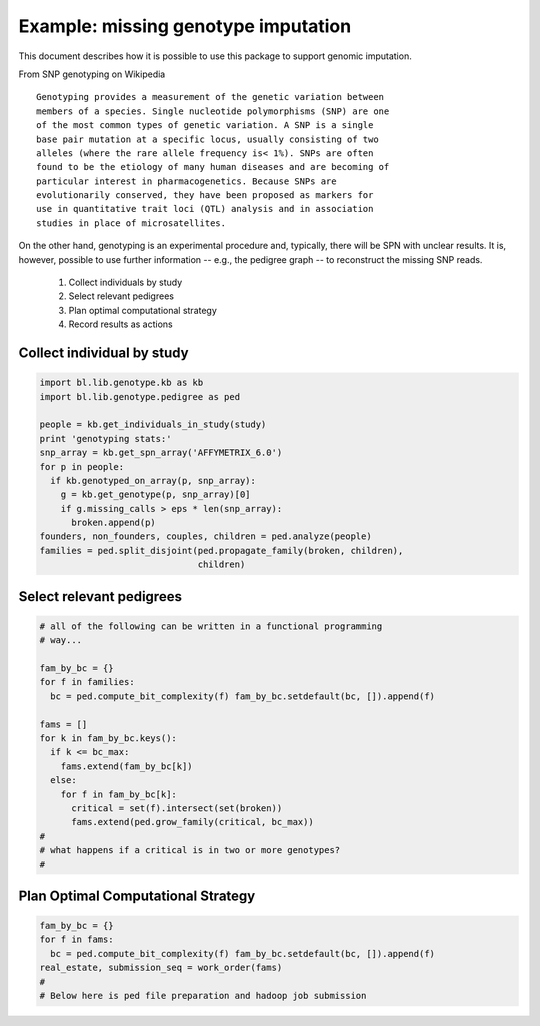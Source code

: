
Example: missing genotype imputation
====================================


This document describes how it is possible to use this package to
support genomic imputation. 


From SNP genotyping on Wikipedia

::

   Genotyping provides a measurement of the genetic variation between
   members of a species. Single nucleotide polymorphisms (SNP) are one
   of the most common types of genetic variation. A SNP is a single
   base pair mutation at a specific locus, usually consisting of two
   alleles (where the rare allele frequency is< 1%). SNPs are often
   found to be the etiology of many human diseases and are becoming of
   particular interest in pharmacogenetics. Because SNPs are
   evolutionarily conserved, they have been proposed as markers for
   use in quantitative trait loci (QTL) analysis and in association
   studies in place of microsatellites.

On the other hand, genotyping is an experimental procedure and,
typically, there will be SPN with unclear results. It is, however,
possible to use further information -- e.g., the pedigree graph -- to
reconstruct the missing SNP reads.



 1. Collect individuals by study
 2. Select relevant pedigrees
 3. Plan optimal computational strategy
 4. Record results as actions


Collect individual by study
---------------------------

.. code-block:: Python

   import bl.lib.genotype.kb as kb
   import bl.lib.genotype.pedigree as ped

   people = kb.get_individuals_in_study(study)
   print 'genotyping stats:'
   snp_array = kb.get_spn_array('AFFYMETRIX_6.0')
   for p in people:
     if kb.genotyped_on_array(p, snp_array):
       g = kb.get_genotype(p, snp_array)[0]
       if g.missing_calls > eps * len(snp_array):
         broken.append(p)
   founders, non_founders, couples, children = ped.analyze(people)
   families = ped.split_disjoint(ped.propagate_family(broken, children),
                                 children)
   
  
Select relevant pedigrees
-------------------------

.. code-block:: Python

   # all of the following can be written in a functional programming
   # way...

   fam_by_bc = {} 
   for f in families: 
     bc = ped.compute_bit_complexity(f) fam_by_bc.setdefault(bc, []).append(f)
   
   fams = []
   for k in fam_by_bc.keys():
     if k <= bc_max:
       fams.extend(fam_by_bc[k])
     else:
       for f in fam_by_bc[k]:
         critical = set(f).intersect(set(broken))
         fams.extend(ped.grow_family(critical, bc_max))
   #
   # what happens if a critical is in two or more genotypes?
   #


Plan Optimal Computational Strategy
-----------------------------------


.. code-block:: Python

   fam_by_bc = {} 
   for f in fams: 
     bc = ped.compute_bit_complexity(f) fam_by_bc.setdefault(bc, []).append(f)
   real_estate, submission_seq = work_order(fams)
   #
   # Below here is ped file preparation and hadoop job submission

   
   
   
   


   



 

